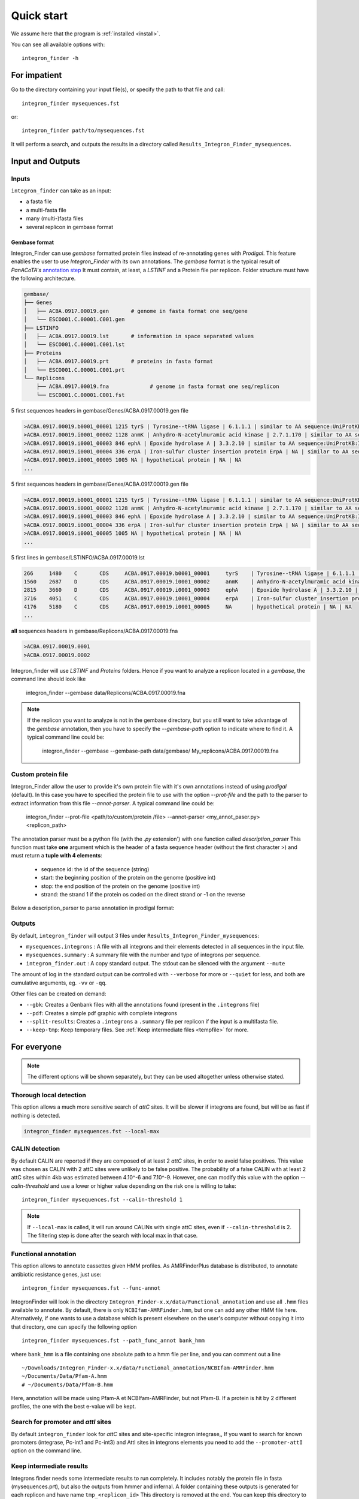 .. IntegronFinder - Detection of Integron in DNA sequences

.. _tutorial:

***********
Quick start
***********

We assume here that the program is :ref:`installed <install>`.

You can see all available options with::

    integron_finder -h

For impatient
=============

Go to the directory containing your input file(s), or specify the path to that
file and call::

    integron_finder mysequences.fst

or::

    integron_finder path/to/mysequences.fst

It will perform a search, and outputs the results in a directory called
``Results_Integron_Finder_mysequences``.

.. _IO:

Input and Outputs
=================

Inputs
------

``integron_finder`` can take as an input:

- a fasta file
- a multi-fasta file
- many (multi-)fasta files
- several replicon in gembase format

Gembase format
""""""""""""""

Integron_Finder can use *gembase* formatted protein
files instead of re-annotating genes with *Prodigal*.
This feature enables the user to use *Integron_Finder* with its own annotations.
The *gembase* format is the typical result of *PanACoTA's*
`annotation step <https://aperrin.pages.pasteur.fr/pipeline_annotation/html-doc/examples.html#annotate-step>`_
It must contain, at least, a *LSTINF* and a Protein file per replicon.
Folder structure must have the following architecture.

.. code-block:: text

    gembase/
    ├── Genes
    │   ├── ACBA.0917.00019.gen       # genome in fasta format one seq/gene
    │   └── ESCO001.C.00001.C001.gen
    ├── LSTINFO
    │   ├── ACBA.0917.00019.lst       # information in space separated values
    │   └── ESCO001.C.00001.C001.lst
    ├── Proteins
    │   ├── ACBA.0917.00019.prt       # proteins in fasta format
    │   └── ESCO001.C.00001.C001.prt
    └── Replicons
        ├── ACBA.0917.00019.fna             # genome in fasta format one seq/replicon
        └── ESCO001.C.00001.C001.fst


5 first sequences headers in gembase/Genes/ACBA.0917.00019.gen file

.. code-block:: text

    >ACBA.0917.00019.b0001_00001 1215 tyrS | Tyrosine--tRNA ligase | 6.1.1.1 | similar to AA sequence:UniProtKB:P41256
    >ACBA.0917.00019.i0001_00002 1128 anmK | Anhydro-N-acetylmuramic acid kinase | 2.7.1.170 | similar to AA sequence:UniProtKB:Q8EHB5
    >ACBA.0917.00019.i0001_00003 846 ephA | Epoxide hydrolase A | 3.3.2.10 | similar to AA sequence:UniProtKB:I6YGS0
    >ACBA.0917.00019.i0001_00004 336 erpA | Iron-sulfur cluster insertion protein ErpA | NA | similar to AA sequence:UniProtKB:P45344
    >ACBA.0917.00019.i0001_00005 1005 NA | hypothetical protein | NA | NA
    ...

5 first sequences headers in gembase/Genes/ACBA.0917.00019.gen file

.. code-block:: text

    >ACBA.0917.00019.b0001_00001 1215 tyrS | Tyrosine--tRNA ligase | 6.1.1.1 | similar to AA sequence:UniProtKB:P41256
    >ACBA.0917.00019.i0001_00002 1128 anmK | Anhydro-N-acetylmuramic acid kinase | 2.7.1.170 | similar to AA sequence:UniProtKB:Q8EHB5
    >ACBA.0917.00019.i0001_00003 846 ephA | Epoxide hydrolase A | 3.3.2.10 | similar to AA sequence:UniProtKB:I6YGS0
    >ACBA.0917.00019.i0001_00004 336 erpA | Iron-sulfur cluster insertion protein ErpA | NA | similar to AA sequence:UniProtKB:P45344
    >ACBA.0917.00019.i0001_00005 1005 NA | hypothetical protein | NA | NA
    ...

5 first lines in gembase/LSTINFO/ACBA.0917.00019.lst

.. code-block:: text

    266     1480    C       CDS     ACBA.0917.00019.b0001_00001     tyrS    | Tyrosine--tRNA ligase | 6.1.1.1 | similar to AA sequence:UniProtKB:P41256
    1560    2687    D       CDS     ACBA.0917.00019.i0001_00002     anmK    | Anhydro-N-acetylmuramic acid kinase | 2.7.1.170 | similar to AA sequence:UniProtKB:Q8EHB5
    2815    3660    D       CDS     ACBA.0917.00019.i0001_00003     ephA    | Epoxide hydrolase A | 3.3.2.10 | similar to AA sequence:UniProtKB:I6YGS0
    3716    4051    C       CDS     ACBA.0917.00019.i0001_00004     erpA    | Iron-sulfur cluster insertion protein ErpA | NA | similar to AA sequence:UniProtKB:P45344
    4176    5180    C       CDS     ACBA.0917.00019.i0001_00005     NA      | hypothetical protein | NA | NA
    ...

**all** sequences headers in gembase/Replicons/ACBA.0917.00019.fna

.. code-block:: text

    >ACBA.0917.00019.0001
    >ACBA.0917.00019.0002


Integron_finder will use *LSTINF* and *Proteins* folders.
Hence if you want to analyze a replicon located in a *gembase*, the command line should look like

    integron_finder --gembase  data/Replicons/ACBA.0917.00019.fna


.. note::

    If the replicon you want to analyze is not in the gembase directory, but you still want to take advantage of the
    *gembase* annotation, then you have to specify the *--gembase-path* option to indicate where to find it.
    A typical command line could be:

        integron_finder --gembase --gembase-path data/gembase/  My_replicons/ACBA.0917.00019.fna


Custom protein file
-------------------

Integron_Finder allow the user to provide it's own protein file with it's own annotations
instead of using *prodigal* (default).
In this case you have to specified the protein file to use with the option *--prot-file*
and the path to the parser to extract information from this file *--annot-parser*.
A typical command line could be:

    integron_finder --prot-file <path/to/custom/protein /file> --annot-parser <my_annot_paser.py> <replicon_path>

The annotation parser must be a python file (with the *.py* extension') with one function called *description_parser*
This function must take **one** argument which is the header of a fasta sequence header (without the first character >)
and must return a **tuple with 4 elements**:

    * sequence id: the id of the sequence (string)
    * start: the beginning position of the protein on the genome (positive int)
    * stop: the end position of the protein on the genome (positive int)
    * strand: the strand 1 if the protein os coded on the direct strand or -1 on the reverse

Below a description_parser to parse annotation in prodigal format:

    .. literalinclude:: ../_static/prodigal_annot_parser.py
        :language: python


Outputs
-------

By default, ``integron_finder`` will output 3 files under ``Results_Integron_Finder_mysequences``:

- ``mysequences.integrons`` : A file with all integrons and their elements detected in all sequences in the input file.
- ``mysequences.summary`` : A summary file with the number and type of integrons per sequence.
- ``integron_finder.out`` : A copy standard output. The stdout can be silenced with the argument ``--mute``

The amount of log in the standard output can be controlled with ``--verbose`` for more or ``--quiet`` for less,
and both are cumulative arguments, eg. ``-vv`` or ``-qq``.

Other files can be created on demand:

- ``--gbk``: Creates a Genbank files with all the annotations found (present in the ``.integrons`` file)
- ``--pdf``: Creates a simple pdf graphic with complete integrons
- ``--split-results``: Creates a ``.integrons`` a ``.summary`` file per replicon if the input is a multifasta file.
- ``--keep-tmp``: Keep temporary files. See :ref:`Keep intermediate files <tempfile>` for more.

For everyone
============

.. note::
   The different options will be shown separately, but they can be used
   altogether unless otherwise stated.

.. _local_max:

Thorough local detection
------------------------

This option allows a much more sensitive search of *attC* sites. It will be slower if integrons are
found, but will be as fast if nothing is detected.

.. code-block:: bash

    integron_finder mysequences.fst --local-max

.. _calin_threshold:

CALIN detection
---------------

By default CALIN are reported if they are composed of at least 2 *attC* sites, in order to avoid false positives.
This value was chosen as CALIN with 2 attC sites were unlikely to be false positive.
The probability of a false CALIN with at least 2 attC sites within 4kb was estimated between 4.10^-6 and 7.10^-9.
However, one can modify this value with the option `--calin-threshold` and use a lower or higher value depending on the risk one is willing to take::

    integron_finder mysequences.fst --calin-threshold 1

.. note::
    If ``--local-max`` is called, it will run around CALINs with single attC sites, even if ``--calin-threshold`` is 2.
    The filtering step is done after the search with local max in that case.

.. _func_annot:

Functional annotation
---------------------

This option allows to annotate cassettes given HMM profiles. As AMRFinderPlus database
is distributed, to annotate antibiotic resistance genes, just use::

    integron_finder mysequences.fst --func-annot

IntegronFinder will look in the directory
``Integron_Finder-x.x/data/Functional_annotation`` and use all ``.hmm`` files
available to annotate. By default, there is only ``NCBIfam-AMRFinder.hmm``, but one can
add any other HMM file here. Alternatively, if one wants to use a database which
is present elsewhere on the user's computer without copying it into that
directory, one can specify the following option ::

    integron_finder mysequences.fst --path_func_annot bank_hmm

where ``bank_hmm`` is a file containing one absolute path to a hmm file per
line, and you can comment out a line ::

  ~/Downloads/Integron_Finder-x.x/data/Functional_annotation/NCBIfam-AMRFinder.hmm
  ~/Documents/Data/Pfam-A.hmm
  # ~/Documents/Data/Pfam-B.hmm

Here, annotation will be made using Pfam-A et NCBIfam-AMRFinder, but not Pfam-B. If a
protein is hit by 2 different profiles, the one with the best e-value will be kept.

Search for promoter and *attI* sites
------------------------------------

By default ``integron_finder`` look for *attC* sites and site-specific integron integrase,,
If you want to search for known promoters (integrase, Pc-int1 and Pc-int3) and AttI sites
in integrons elements you need to add the ``--promoter-attI`` option on the command line.

.. _tempfile:

Keep intermediate results
-------------------------

Integrons finder needs some intermediate results to run completely.
It includes notably the protein file in fasta (mysequences.prt), but also the outputs from hmmer and infernal.
A folder containing these outputs is generated for each replicon and have name ``tmp_<replicon_id>``
This directory is removed at the end. You can keep this directory to analyse further each ``integron_finder`` steps
with the option ``--keep-tmp``. Using this argument allows you to rerun ``integron_finder``
on the same sequences without redetecting proteins and attC sites. It is useful if one wants to change
clustering parameters, evalues of attC sites, or size of them. Note that it won't search for new attC sites
so it is better to start with relaxed parameters and then rerun ``integron_finder`` with more strict parameters.
See the section :ref:`for integron diggers <advance>` for more informations

For each tmp file, there are:

- ``<replicon_id>.fst``: a single fasta file with the replicon_name
- ``<replicon_id>.prt``: a multifasta file with the sequences of the detected proteins.
- ``<replicon_id>_intI_table.res``: hmm result for the intI hmm profile in tabular format
- ``<replicon_id>_intI.res``: hmm result for the intI hmm profile
- ``<replicon_id>_phage_int_table.res``: hmm result for the tyrosine recombinase hmm profile in tabular format
- ``<replicon_id>_phage_int.res``: hmm result for the tyrosine recombinase hmm profile in tabular format
- ``<replicon_id>_attc_table.res``: cmsearch result for the attC sites covariance model in tabular format
- ``<replicon_id>_attc.res``: significant (according to ``evalue-attc``) attC sites aligned in stockholm format
- ``integron_max.pickle``: pickle file so ``integron_finder`` reuse this instead of re-running the local_max part


Topology
--------

By default, IntegronFinder assumes that

    * your replicon is considered as **circular** if there is **only one replicon** in the input file.
    * your replicons are considered as **linear** if there are **several replicons** in the input file.

However, you can change this default behavior and specify the default topology with options
``--circ`` or ``--lin``::

    integron_finder --lin mylinearsequence.fst
    integron_finder --circ mycircularsequence.fst


If you have multiple replicon in the input file with different topologies you can specify a topology for each
replicon by providing a topology file.
The syntax for the topology file is simple:

    * one topology by line
    * one line start by the seqid followed by 'circ' or 'lin' for circular or linear topologies.

example::

    seq_id_1 circ
    seq_id_2 lin

You can also mix the options ``--circ`` or ``--lin`` with option ``--topology-file``::

    integron_finder --circ --topology-file path/to/topofile mysequencess.fst

In the example above the default topology is set to *circular*.
The replicons specified in topofile supersede the default topology.


.. warning::
    However, if the replicon is smaller than ``4 x dt``
    (where ``dt`` is the distance threshold, so 4kb by default), the replicon is considered linear
    to avoid clustering problem.
    The topology used to searching integron is report in the *\*.integrons file*


For big data people
===================

.. _parallel:

Parallelization
---------------

The time limiting part are HMMER (search integrase) and INFERNAL (search *attC* sites).
So if you have to analyze one or few replicons the user can set the number of CPU used by HMMER and INFERNAL::

  integron_finder mysequences.fst --cpu 4

Default is 1.


If you want to deal with a fasta file with a lot of replicons (from 10 to more than thousand) we provide a workflow to parallelize the execution of the data.
This mean that we cut the data input into chunks (by default of one replicon) then execute
IntegronFinder in parallel on each replicon (the number of parallel tasks can be limited) then aggregate the results
in one global summary.
The workflow use the `nextflow <https://www.nextflow.io/>`_ framework and can be run on a single machine or a cluster.

First, you have to install `nextflow <https://www.nextflow.io/>`_ first, and  :ref:`integron_finder <install>`.
Then we provide 2 files (you need to download them from the IntegronFinder github repo.)

- `parallel_integron_finder.nf` which is the workflow itself in nextflow syntax
- `nextflow.config` which is a configuration file to execute the workflow.

The workflow file should not be modified. Whereas the profile must be adapted to the local architecture.

The file `nextflow.config` provide for profiles:
    - a standard profile for local use
    - a cluster profile
    - a standard profile using apptainer container
    - a cluster profile using apptainer container

    so now install nextflow.
    If you have  capsule error like ::

        CAPSULE EXCEPTION: Error resolving dependencies. while processing attribute Allow-Snapshots: false (for stack trace, run with -Dcapsule.log=verbose)
        Unable to initialize nextflow environment

    install nextflow (>=0.29.0) as follow (change the nextflow version with the last release) ::

        wget -O nextflow http://www.nextflow.io/releases/v0.30.2/nextflow-0.30.2-all
        chmod 777 nextflow

    for more details see: https://github.com/nextflow-io/nextflow/issues/770#issuecomment-400384617

How to get parallel_integron_finder
""""""""""""""""""""""""""""""""""""

The release contains the workflow `parallel_integron_finder.nf` and the `nextflow.config` at the top level of the archive
But If you use pip to install Integron_Finder you have not easily access to them.
But they can be downloaded or executed directly by using nextflow.

to download it ::

    nextflow pull gem-pasteur/Integron_Finder

to get the latest version or use *-r*    option to specify a version ::

    nextflow pull -r release_2.0 gem-pasteur/Integron_Finder

to see what you download ::

    nextflow see Integron_Finder

to execute it directly ::

    nextflow run gem-pasteur/Integron_Finder -profile standard --replicons all_coli.fst --circ

or::

    nextflow run -r release_2.0 gem-pasteur/Integron_Finder -profile standard --replicons all_coli.fst --circ


standard profile
""""""""""""""""

This profile is used if you want to parallelize IntegronFinder on your machine.
You can specify the number of tasks in parallel by setting the queueSize value ::

    standard {
            executor {
                name = 'local'
                queueSize = 7
            }
            process{
                executor = 'local'
                $integron_finder{
                    errorStrategy = 'ignore'
                    cpu=params.cpu
                }
            }
     }

If you installed IntegronFinder with apptainer, just uncomment the container line in the script,
and set the proper path to the container.

All options available in non parallel version are also available for the parallel one.
except the ``--outdir`` which is not available and ``--replicons`` option which is specific to the parallelized version.
``--replicons`` allows to specify the path of a file containing the replicons.

A typical command line will be::

    ./parallel_integron_finder.nf -profile standard --replicons all_coli.fst --circ

.. note::
    Joker as ``*`` or ``?`` can be used in path to specify several files as input.

    But **do not forget** to protect the wild card from the shell
    for instance by enclosing your glob pattern with simple quote. ::

        nextflow run -profile standard parallel_integron_finder.nf --replicons 'replicons_dir/*.fst'

    Two asterisks, i.e. ``**``, works like ``*`` but crosses directory boundaries.
    Curly brackets specify a collection of sub-patterns. ::

        nextflow run -profile standard parallel_integron_finder.nf --replicons 'data/**.fa'
        nextflow run -profile standard parallel_integron_finder.nf --replicons 'data/**/*.fa'
        nextflow run -profile standard parallel_integron_finder.nf --replicons 'data/file_{1,2}.fa'

    The first line will match files ending with the suffix `.fa` in the `data` folder and recursively in all its sub-folders.
    While the second one only match the files which have the same suffix in any sub-folder in the data path.
    Finally the last example capture two files: `data/file_1.fa`, `data/file_2.fa`

    More than one path or glob pattern can be specified in one time using comma.
    **Do not** insert spaces surrounding the comma ::

        nextflow run -profile standard parallel_integron_finder --replicons 'some/path/*.fa,other/path/*.fst'

    The command above will analyze all files ending by `.fa` in `/some/path`
    with `.fst` extension in `other/path`

    For further details see: https://www.nextflow.io/docs/latest/channel.html#frompath

.. note::
    The option `--outdir` is not allowed. Because you can specify several replicon files as input,
    So in this circumstances specify only one name for the output is a none sense.

.. note::
    The options starting with one dash are for nextflow workflow engine,
    whereas the options starting by two dashes are for integron_finder workflow.

.. note::
    Replicons will be considered linear by default (see above),
    here we use `--circ` to consider replicons circular.

.. note::
    If you specify several input files, the split and merge steps will be parallelized.

If you execute this line, 2 kinds of directories will be created.

    * One named `work` containing lot of subdirectories this for all jobs
      launch by nextflow.
    * Directories named `Results_Integron_Finder_XXX` where XXX is the name of the replicon file.
      So, one directory per replicon file will be created. These directories contain the final results
      as in non parallel version.


cluster profile
"""""""""""""""

The cluster profile is intended to work on a cluster managed by SLURM.
If your cluster is managed by an other drm replace executor name by the right value
(see `nextflow supported cluster <https://www.nextflow.io/docs/latest/executor.html>`_ )

You can also manage

- The number of tasks in parallel with the `executor.queueSize` parameter (here 500).
  If you remove this line, the system will send in parallel as many jobs as there are replicons in your data set.
- The queue (or partition in SLURM terminology) with `process.queue` parameter (here common,dedicated)
- and some options specific to your cluster management systems with `process.clusterOptions` parameter ::


    cluster {
        executor {
            name = 'slurm'
            queueSize = 500
        }

        process{
            executor = 'slurm'
            queue= 'common,dedicated'
            clusterOptions = '--qos=fast'
            $integron_finder{
                cpu=params.cpu
            }
        }
    }

To run the parallel version on a cluster, for instance on a cluster managed by slurm,
I can launch the main nextflow process in one slot. The parallelization and the submission on the other slots
is made by nextflow itself.
Below a command line to run parallel_integron_finder and use 2 cpus per integron_finder task,
each integron_finder task can be executed on a different machine, each integron_finder task claim 2 cores
(cpus in nextflow terminology) to speed up the attC sites or integrase search::

    sbatch --qos fast -p common nextflow run  parallel_integron_finder.nf -profile cluster --replicons all_coli.fst --cpu 2 --local-max --gbk --circ


The results will be the same as described in local execution.

apptainer (formely singularity) profiles
""""""""""""""""""""""""""""""""""""""""

If you use the integron_finder image with the `apptainer <https://apptainer.org/>`_ container executor,
use the profile *standard_apptainer*. With the command line below nextflow will download
parallel_integron_finder from github and download the integron_finder image from the docker hub and convert
it to apptainer on the fly so you haven't to install anything except nextflow and apptainer. ::

    nextflow run gem-pasteur/Integron_Finder -profile standard_apptainer --replicons all_coli.fst --circ


You can also use the integron_finder apptainer image on a cluster, for this use the profile *cluster_apptainer*. ::

    sbatch --qos fast -p common nextflow run  gem-pasteur/Integron_Finder:2.0 -profile cluster_apptainer --replicons all_coli.fst --cpu 2 --local-max --gbk --circ

In the case of your cluster cannot reach the world wide web. you have to download the apptainer image ::

    apptainer pull --name Integron_Finder docker pull gempasteur/integron_finder:<tag>

the move the image on your cluster
modify the nextflow.config to point on the location of the image, and adapt the cluster options
(executor, queue, ...) to your architecture

.. code-block:: text

     cluster_apptainer {
            executor {
                name = 'slurm'
                queueSize = 500
            }

            process {
                container = /path/to/integron_finder/image
                queue = 'common,dedicated'
                clusterOptions = '--qos=fast'
                withName: integron_finder {
                    cpus = params.cpu
                }
            }
            singularity {
                enabled = true
                runOptions = '-B /pasteur'
                autoMounts = false
           }
        }
    }

then run it ::

    sbatch --qos fast -p common nextflow run  ./parallel_integron_finder.nf -profile cluster_singualrity --replicons all_coli.fst --cpu 2 --local-max --gbk --circ


If you want to have more details about the jobs execution you can add some options to generate report:

Execution report
""""""""""""""""
To enable the creation of this report add the ``-with-report`` command line option when
launching the pipeline execution. For example: ::

    nextflow run  ./parallel_integron_finder.nf -profile standard -with-report [file name] --replicons

It creates an HTML execution report: a single document which includes many useful metrics about
a workflow execution. For further details see https://www.nextflow.io/docs/latest/tracing.html#execution-report

Trace report
""""""""""""

In order to create the execution trace file add the ``-with-trace`` command line option when launching the pipeline
execution. For example: ::

    nextflow run  ./parallel_integron_finder.nf -profile standard -with-trace --replicons

It creates an HTML timeline for all processes executed in your pipeline.
For further details see https://www.nextflow.io/docs/latest/tracing.html#timeline-report

Timeline report
"""""""""""""""

To enable the creation of the timeline report add the ``-with-timeline``
command line option when launching the pipeline execution. For example: ::

    nextflow run  ./parallel_integron_finder.nf -profile standard -with-timeline [file name] --replicons ...

It creates an execution tracing file that contains some useful information about
each process executed in your pipeline script, including: submission time, start time, completion time,
cpu and memory used. For further details see https://www.nextflow.io/docs/latest/tracing.html#trace-report





.. _advance:

For integron diggers
====================

Many options are set to prevent false positives.
However, one may want higher sensitivity at the expense of having potentially false positives.
Ultimately, only experimental experiments will tell whether a given *attC* sites or integrase is functional.

Also, note that because of how local_max works (ie. around already detected elements), true *attC* sites
may be found thanks to false *attC* sites, because false *attC* sites may trigger local_max around them.
Hence, one may want to use very relaxed parameters first with the ``--keep-tmp`` flag to rerun the analysis on
the same data while restrincting the parameters.


.. _distance_threshold:

Clustering of elements
----------------------

*attC* sites are clustered together if they are on the same strand and if they
are less than 4 kb apart (``-dt 4000`` by default). To cluster an array of *attC* sites and an integron
integrase, they also must be less than 4 kb apart. This value has been
empirically estimated and is consistent with previous observations showing that
biggest gene cassettes are about 2 kb long. This value of 4 kb can be modified
though::

    integron_finder mysequences.fst --distance-thresh 10000

or, equivalently::

    integron_finder mysequences.fst -dt 10000

This sets the threshold for clustering to 10 kb.

.. note::
    The option ``--outdir`` allows you to chose the location of the Results folder (``Results_Integron_Finder_mysequences``).
    If this folder already exists, IntegronFinder will not re-run analyses already done, except functional annotation.
    It allows you to re-run rapidly IntegronFinder with a different ``--distance-thresh`` value.
    Functional annotation needs to re-run each time because depending on the aggregation parameters,
    the proteins associated with an integron might change.

Integrase
---------

We use two HMM profiles for the detection of the integron integrase.
One for tyrosine recombinase and one for a specific part of the integron integrase.
To be specific we use the intersection of both hits,
but one might want to use the union of both hits (and sees whether it exists cluster of attC sites nearby non integron-integrase...).
To do so, use::

    integron_finder mysequences.fst --union-integrases

*attC* evalue
-------------

The default evalue is 1. Sometimes, degenerated *attC* sites can have a evalue
above 1 and one may want to increase this value to have a better sensitivity.
::

    integron_finder mysequences.fst --evalue-attc 5

Here is a plot of how the sensitivity and false positive rate evolve as a function of the evalue:

|attC_evalue|


.. |attC_evalue| image:: /_static/evalue_attC.*
      :align: middle
      :width: 400px
      :alt: attC evalue

.. note::
    If one wants to have maximum sensitivity, use a high evalue (max is 10), and then
    integron_finder can be run again on the same data with a lower evalue. It won't work
    the other way around (starting with low evalue), as attC sites are not searched again.

*attC* size
-----------

By default, *attC* sites' size ranges from 40 to 200bp. This can be changed with the ``--min-attc-size`` or ``--max-attc-size`` parameters::

    integron_finder mysequences.fst --min-attc-size 50 --max-attc-size 100


Palindromes
-----------

*attC* sites are more or less palindromic sequences, and sometimes, a single
*attC* site can be detected on the 2 strands. By default, the one with the
highest evalue is discarded, but you can choose to keep them with the following
option::

    integron_finder mysequences.fst --keep-palindromes

*attC* alignements
------------------

One can get the alignements of *attC* sites in the temporary files (use ``--keep-tmp``)
to have them. Under ``Results_Integron_Finder_mysequences/tmp_repliconA/repliconA_attc.res``
one can find alignements of *attC* sites from repliconA, in Stokholm format, where R and L core regions
are aligned with each others::

    # STOCKHOLM 1.0
    #=GF AU Infernal 1.1.2

    ACBA.0917.00019.0001/315102-315161         GUCUAACAAUUC---GUUCAAGCcgacgccgcu.................................................ucgcggcgcgGCUUAACUCAAGC----GUUAGAU
    #=GR ACBA.0917.00019.0001/315102-315161 PP ************...******************.................................................***********************....*******
    ACBA.0917.00019.0001/313260-313368         ACCUAACAAUUC---GUUCAAGCcgagaucgcuucgcggccgcggaguuguucggaaaaauugucacaacgccgcggccgcaaagcgcuccgGCUUAACUCAGGC----GUUGGGC
    #=GR ACBA.0917.00019.0001/313260-313368 PP ************...******************************************************************************************....*******
    ACBA.0917.00019.0001/313837-313906         GCCCAACAUGGC---GCUCAAGCcgaccggccagcccu.......................................gcgggcuguccgucgGCUUAGCUAGGGC----GUUAGAG
    #=GR ACBA.0917.00019.0001/313837-313906 PP ************...***********************.......................................****************************....*******
    #=GC SS_cons                               <<<<<<<--------<<<-<<<<.....................................................................>>>>>>>---------->>>>>>>
    #=GC RF                                    [Rsec=]========[=Lsec=].....................................................................[Lprim]==========[Rprim]
    //

Which you can manipulate easily with ``esl-alimanip`` tools provided by infernal (the following examples should work if your ``cmsearch`` is in your ``PATH``).
You can convert the same alignement in dna alphabet (cmsearch use RNA alphabet)::

    $ esl-alimanip --dna Results_Integron_Finder_mysequences/tmp_ACBA.0917.00019.0001/ACBA.0917.00019.0001_attc.res
    # STOCKHOLM 1.0
    #=GF AU Infernal 1.1.2

    ACBA.0917.00019.0001/315102-315161         GTCTAACAATTC---GTTCAAGCCGACGCCGCT-------------------------------------------------TCGCGGCGCGGCTTAACTCAAGC----GTTAGAT
    #=GR ACBA.0917.00019.0001/315102-315161 PP ************...******************.................................................***********************....*******
    ACBA.0917.00019.0001/313260-313368         ACCTAACAATTC---GTTCAAGCCGAGATCGCTTCGCGGCCGCGGAGTTGTTCGGAAAAATTGTCACAACGCCGCGGCCGCAAAGCGCTCCGGCTTAACTCAGGC----GTTGGGC
    #=GR ACBA.0917.00019.0001/313260-313368 PP ************...******************************************************************************************....*******
    ACBA.0917.00019.0001/313837-313906         GCCCAACATGGC---GCTCAAGCCGACCGGCCAGCCCT---------------------------------------GCGGGCTGTCCGTCGGCTTAGCTAGGGC----GTTAGAG
    #=GR ACBA.0917.00019.0001/313837-313906 PP ************...***********************.......................................****************************....*******
    #=GC SS_cons                               <<<<<<<--------<<<-<<<<.....................................................................>>>>>>>---------->>>>>>>
    #=GC RF                                    [Rsec=]========[=Lsec=].....................................................................[Lprim]==========[Rprim]
    //

You can also convert it to fasta format::

    $ esl-alimanip --dna --outformat afa Results_Integron_Finder_mysequences/tmp_ACBA.0917.00019.0001/ACBA.0917.00019.0001_attc.res
    >ACBA.0917.00019.0001/315102-315161
    GTCTAACAATTC---GTTCAAGCCGACGCCGCT---------------------------
    ----------------------TCGCGGCGCGGCTTAACTCAAGC----GTTAGAT
    >ACBA.0917.00019.0001/313260-313368
    ACCTAACAATTC---GTTCAAGCCGAGATCGCTTCGCGGCCGCGGAGTTGTTCGGAAAAA
    TTGTCACAACGCCGCGGCCGCAAAGCGCTCCGGCTTAACTCAGGC----GTTGGGC
    >ACBA.0917.00019.0001/313837-313906
    GCCCAACATGGC---GCTCAAGCCGACCGGCCAGCCCT----------------------
    -----------------GCGGGCTGTCCGTCGGCTTAGCTAGGGC----GTTAGAG

The possible outformat are:

- stockholm
- pfam
- a2m
- psiblast
- afa
